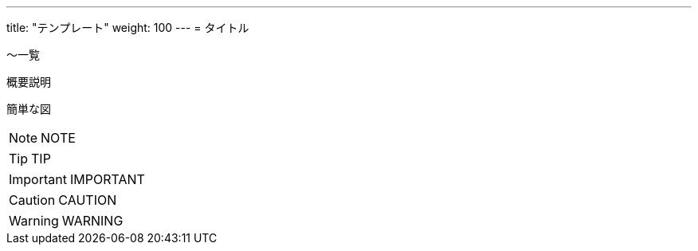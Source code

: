 ---
title: "テンプレート"
weight: 100
---
= タイトル

～一覧

概要説明

簡単な図


[NOTE]
====
NOTE
====

[TIP]
====
TIP
====

[IMPORTANT]
====
IMPORTANT
====

[CAUTION]
====
CAUTION
====

[WARNING]
====
WARNING
====

